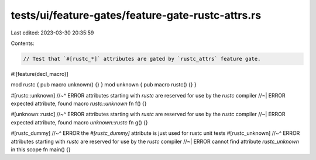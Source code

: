 tests/ui/feature-gates/feature-gate-rustc-attrs.rs
==================================================

Last edited: 2023-03-30 20:35:59

Contents:

.. code-block:: rs

    // Test that `#[rustc_*]` attributes are gated by `rustc_attrs` feature gate.

#![feature(decl_macro)]

mod rustc { pub macro unknown() {} }
mod unknown { pub macro rustc() {} }

#[rustc::unknown]
//~^ ERROR attributes starting with `rustc` are reserved for use by the `rustc` compiler
//~| ERROR expected attribute, found macro `rustc::unknown`
fn f() {}

#[unknown::rustc]
//~^ ERROR attributes starting with `rustc` are reserved for use by the `rustc` compiler
//~| ERROR expected attribute, found macro `unknown::rustc`
fn g() {}

#[rustc_dummy]
//~^ ERROR the `#[rustc_dummy]` attribute is just used for rustc unit tests
#[rustc_unknown]
//~^ ERROR attributes starting with `rustc` are reserved for use by the `rustc` compiler
//~| ERROR cannot find attribute `rustc_unknown` in this scope
fn main() {}



